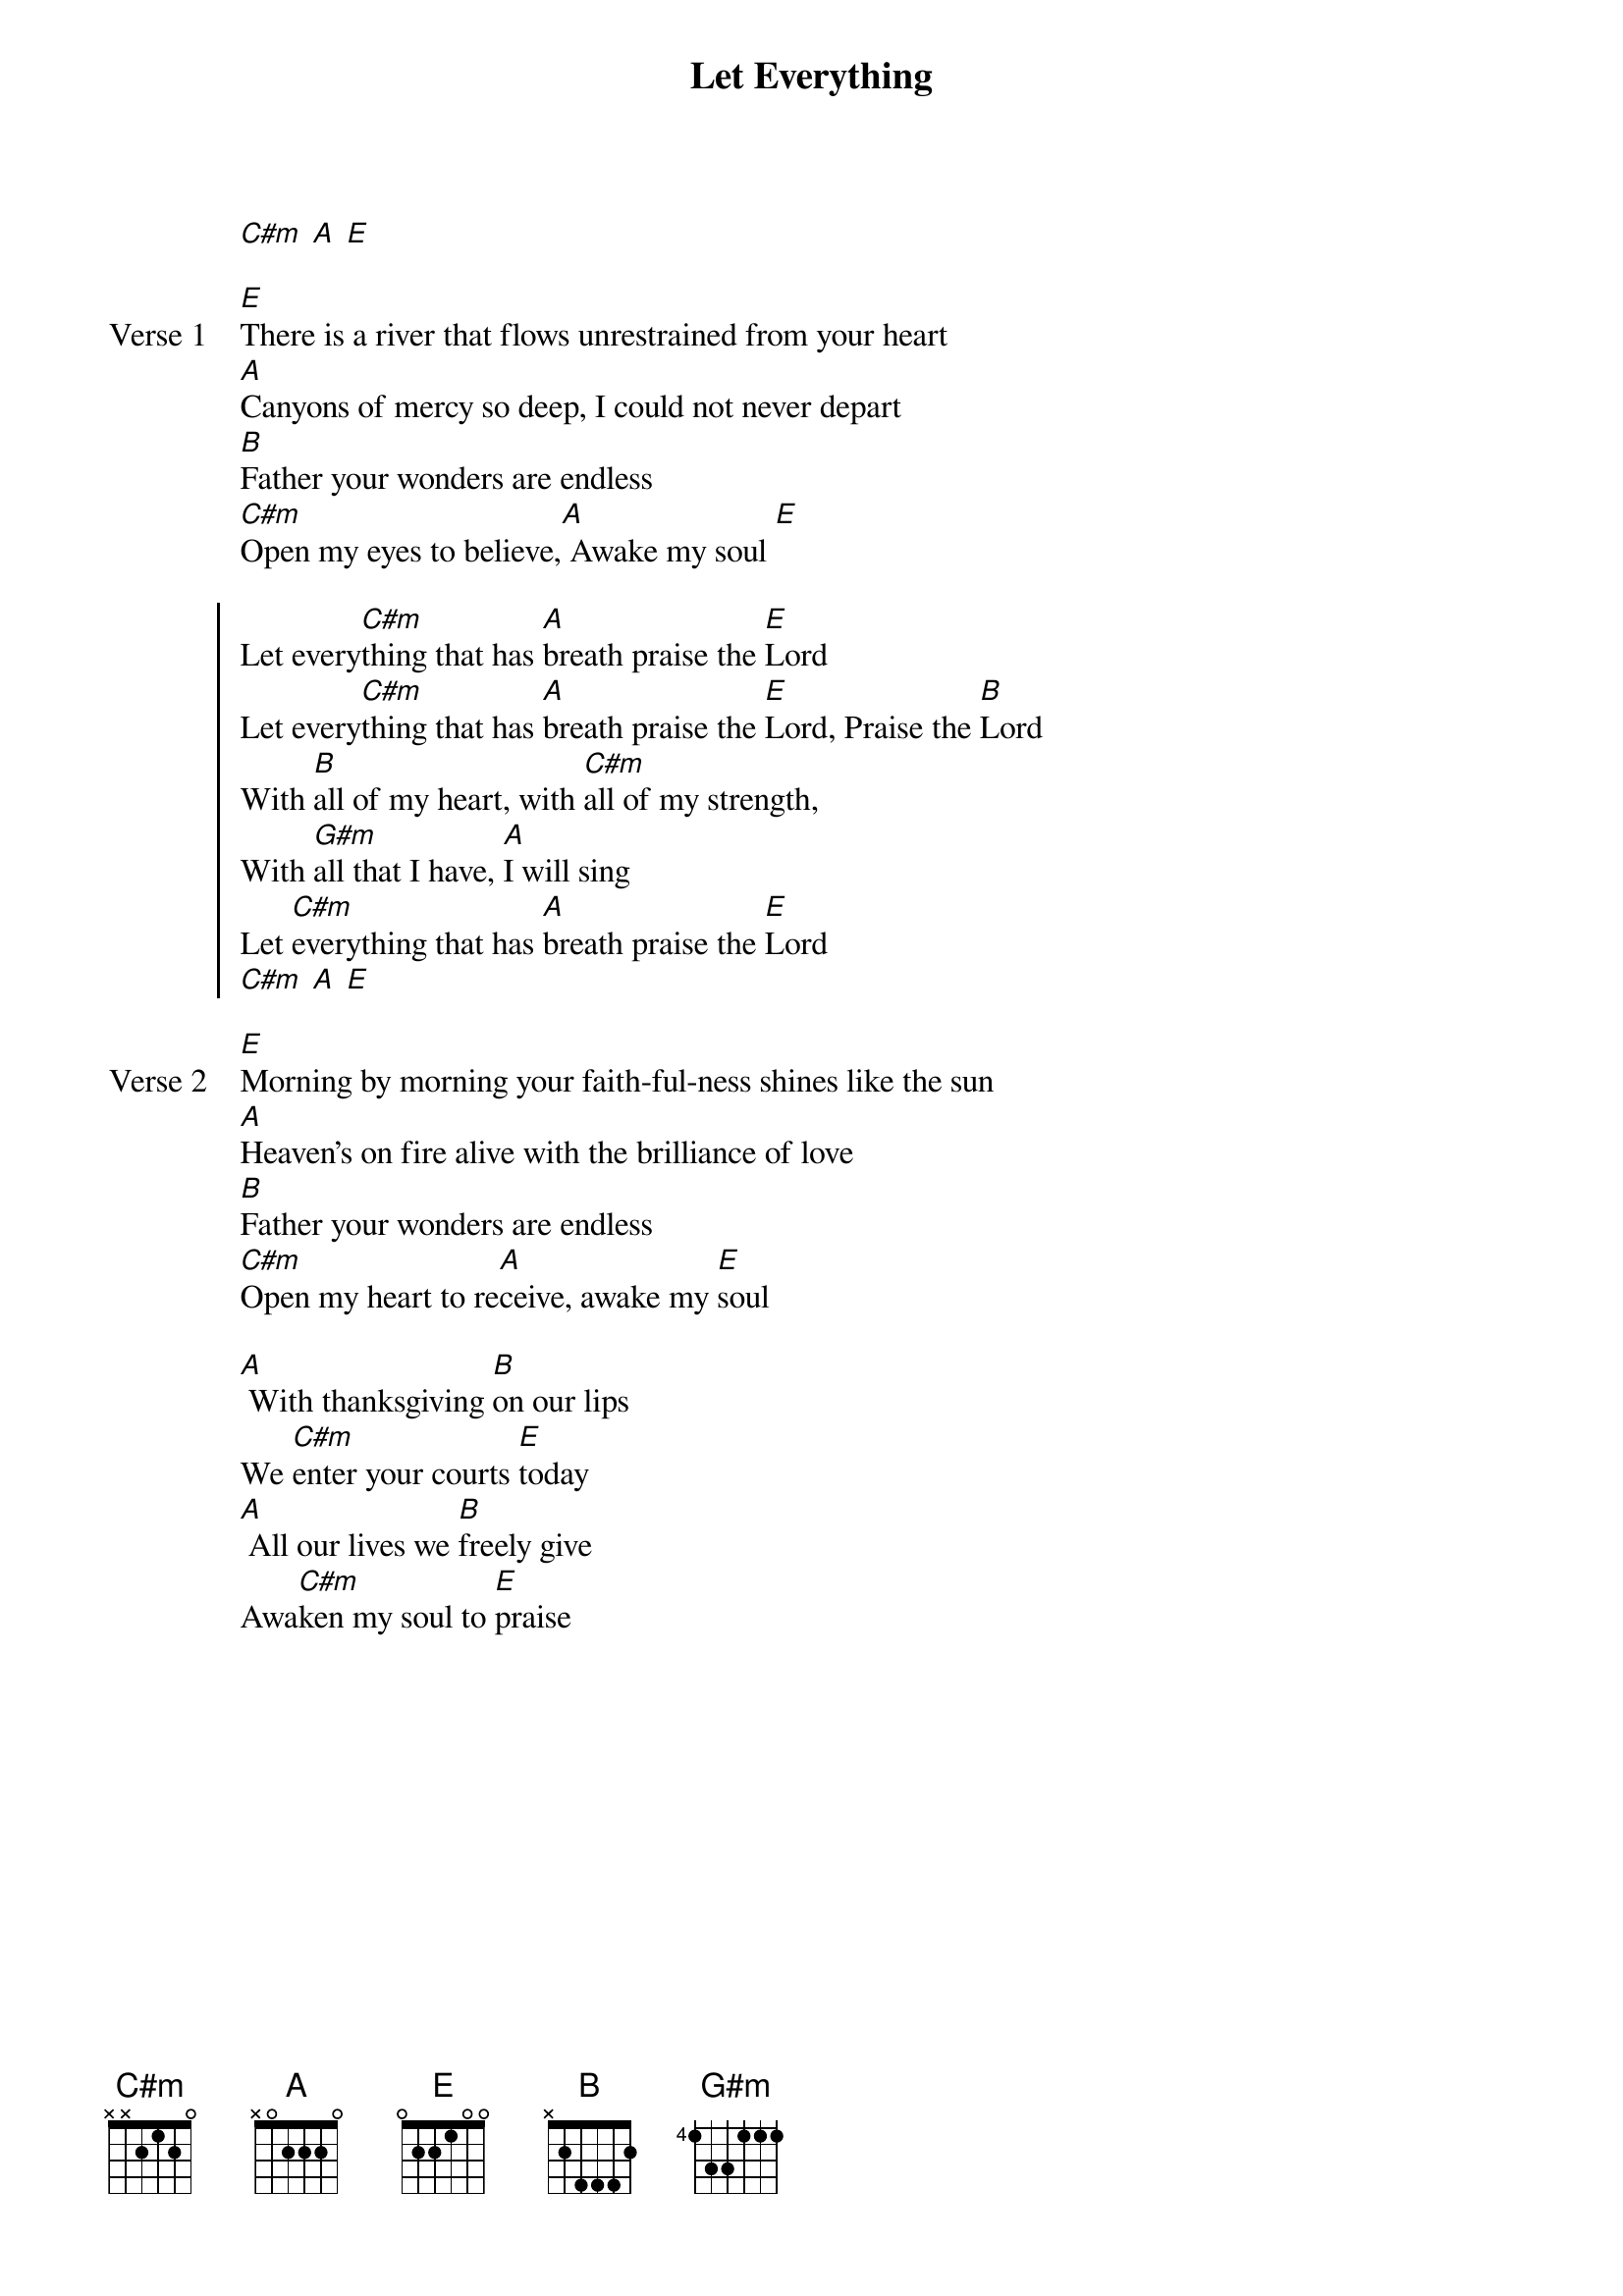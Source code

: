 {title: Let Everything}
{artist: Sean Feucht}
{key: E}

{start_of_verse}
[C#m] [A] [E]
{end_of_verse}

{start_of_verse: Verse 1}
[E]There is a river that flows unrestrained from your heart
[A]Canyons of mercy so deep, I could not never depart
[B]Father your wonders are endless
[C#m]Open my eyes to believe,[A] Awake my soul [E]
{end_of_verse}

{start_of_chorus}
Let every[C#m]thing that has [A]breath praise the [E]Lord
Let every[C#m]thing that has [A]breath praise the [E]Lord, Praise the [B]Lord
With [B]all of my heart, with [C#m]all of my strength,
With [G#m]all that I have, [A]I will sing
Let [C#m]everything that has [A]breath praise the [E]Lord
[C#m] [A] [E]
{end_of_chorus}

{start_of_verse: Verse 2}
[E]Morning by morning your faith-ful-ness shines like the sun
[A]Heaven’s on fire alive with the brilliance of love
[B]Father your wonders are endless
[C#m]Open my heart to re[A]ceive, awake my [E]soul
{end_of_verse}

{start_of_bridge}
[A] With thanksgiving [B]on our lips
We [C#m]enter your courts [E]today
[A] All our lives we [B]freely give
Awa[C#m]ken my soul to [E]praise
{end_of_bridge}

